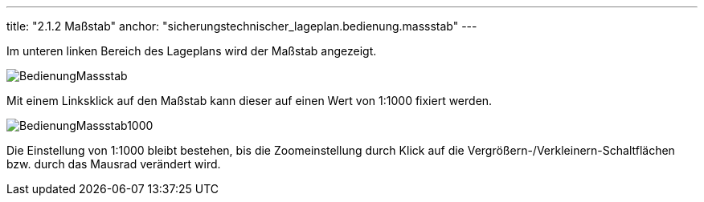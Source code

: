 ---
title: "2.1.2 Maßstab"
anchor: "sicherungstechnischer_lageplan.bedienung.massstab"
---

Im unteren linken Bereich des Lageplans wird der Maßstab angezeigt. +

image::img/BedienungMassstab.png[]

Mit einem Linksklick auf den Maßstab kann dieser auf einen Wert von 1:1000 fixiert werden.

image::img/BedienungMassstab1000.png[]

Die Einstellung von 1:1000 bleibt bestehen, bis die Zoomeinstellung durch Klick auf die Vergrößern-/Verkleinern-Schaltflächen bzw. durch das Mausrad verändert wird.